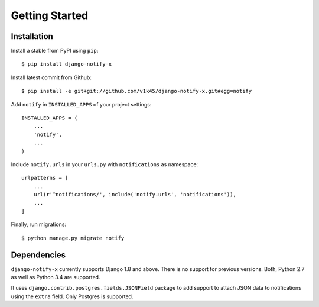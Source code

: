 ===============
Getting Started
===============

Installation
=============

Install a stable from PyPI using ``pip``::

    $ pip install django-notify-x

Install latest commit from Github::

    $ pip install -e git+git://github.com/v1k45/django-notify-x.git#egg=notify

Add ``notify`` in ``INSTALLED_APPS`` of your project settings::

    INSTALLED_APPS = (
        ...
        'notify',
        ...
    )

Include ``notify.urls`` in your ``urls.py`` with ``notifications`` as namespace::


    urlpatterns = [
        ...
        url(r'^notifications/', include('notify.urls', 'notifications')),
        ...
    ]


Finally, run migrations::

    $ python manage.py migrate notify


Dependencies
============

``django-notify-x`` currently supports Django 1.8 and above. There is no support for previous versions.
Both, Python 2.7 as well as Python 3.4 are supported.

It uses ``django.contrib.postgres.fields.JSONField`` package to add support to attach JSON data to notifications using the ``extra`` field. Only Postgres is supported.
